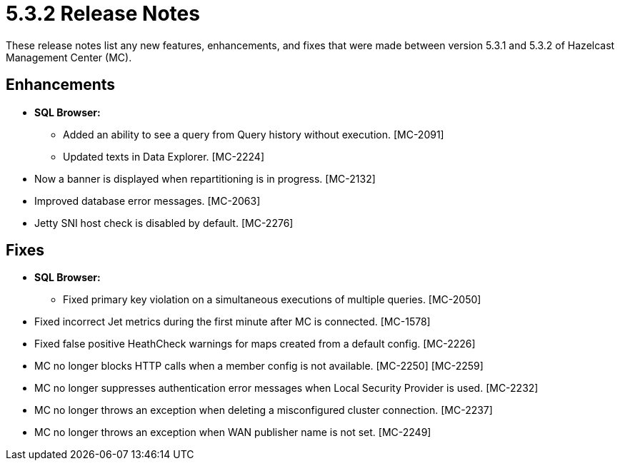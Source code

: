 = 5.3.2 Release Notes
:description: These release notes list any new features, enhancements, and fixes that were made between version 5.3.1 and 5.3.2 of Hazelcast Management Center (MC).

{description}

[[enh-532]]
== Enhancements

* **SQL Browser:**
** Added an ability to see a query from Query history without execution. [MC-2091]
** Updated texts in Data Explorer. [MC-2224]
* Now a banner is displayed when repartitioning is in progress. [MC-2132]
* Improved database error messages. [MC-2063]
* Jetty SNI host check is disabled by default. [MC-2276]


[[fixes-532]]
== Fixes

* **SQL Browser:**
** Fixed primary key violation on a simultaneous executions of multiple queries. [MC-2050]
* Fixed incorrect Jet metrics during the first minute after MC is connected. [MC-1578]
* Fixed false positive HeathCheck warnings for maps created from a default config. [MC-2226]
* MC no longer blocks HTTP calls when a member config is not available. [MC-2250] [MC-2259]
* MC no longer suppresses authentication error messages when Local Security Provider is used. [MC-2232]
* MC no longer throws an exception when deleting a misconfigured cluster connection. [MC-2237]
* MC no longer throws an exception when WAN publisher name is not set. [MC-2249]
